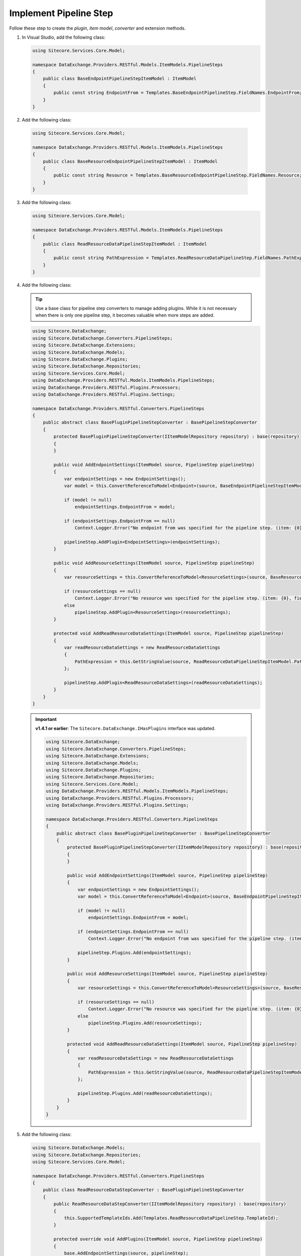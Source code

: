 Implement Pipeline Step
=======================================

Follow these step to create the *plugin*, *item model*, *converter* and extension methods.

1. In Visual Studio, add the following class:

   .. code-block:: c#
   
       using Sitecore.Services.Core.Model;
       
       namespace DataExchange.Providers.RESTful.Models.ItemModels.PipelineSteps
       {
           public class BaseEndpointPipelineStepItemModel : ItemModel
           {
               public const string EndpointFrom = Templates.BaseEndpointPipelineStep.FieldNames.EndpointFrom;
           }
       }

2. Add the following class:

  .. code-block:: c#

      using Sitecore.Services.Core.Model;
      
      namespace DataExchange.Providers.RESTful.Models.ItemModels.PipelineSteps
      {
          public class BaseResourceEndpointPipelineStepItemModel : ItemModel
          {
              public const string Resource = Templates.BaseResourceEndpointPipelineStep.FieldNames.Resource;
          }
      }

3. Add the following class:

   .. code-block:: c#

       using Sitecore.Services.Core.Model;
       
       namespace DataExchange.Providers.RESTful.Models.ItemModels.PipelineSteps
       {
           public class ReadResourceDataPipelineStepItemModel : ItemModel
           {
               public const string PathExpression = Templates.ReadResourceDataPipelineStep.FieldNames.PathExpression;
           }
       }

4. Add the following class:

   .. tip::
       Use a base class for pipeline step converters to manage adding plugins. While it is not necessary when there
       is only one pipeline step, it becomes valuable when more steps are added.
   
   .. code-block:: c#
   
        using Sitecore.DataExchange;
        using Sitecore.DataExchange.Converters.PipelineSteps;
        using Sitecore.DataExchange.Extensions;
        using Sitecore.DataExchange.Models;
        using Sitecore.DataExchange.Plugins;
        using Sitecore.DataExchange.Repositories;
        using Sitecore.Services.Core.Model;
        using DataExchange.Providers.RESTful.Models.ItemModels.PipelineSteps;
        using DataExchange.Providers.RESTful.Plugins.Processors;
        using DataExchange.Providers.RESTful.Plugins.Settings;
        
        namespace DataExchange.Providers.RESTful.Converters.PipelineSteps
        {
            public abstract class BasePluginPipelineStepConverter : BasePipelineStepConverter
            {
                protected BasePluginPipelineStepConverter(IItemModelRepository repository) : base(repository)
                {
                }
        
                public void AddEndpointSettings(ItemModel source, PipelineStep pipelineStep)
                {
                    var endpointSettings = new EndpointSettings();
                    var model = this.ConvertReferenceToModel<Endpoint>(source, BaseEndpointPipelineStepItemModel.EndpointFrom);
        
                    if (model != null)
                        endpointSettings.EndpointFrom = model;
        
                    if (endpointSettings.EndpointFrom == null)
                        Context.Logger.Error("No endpoint from was specified for the pipeline step. (item: {0}, field: {1})", source.GetItemId(), Templates.BaseEndpointPipelineStep.FieldNames.EndpointFrom);
        
                    pipelineStep.AddPlugin<EndpointSettings>(endpointSettings);
                }
        
                public void AddResourceSettings(ItemModel source, PipelineStep pipelineStep)
                {
                    var resourceSettings = this.ConvertReferenceToModel<ResourceSettings>(source, BaseResourceEndpointPipelineStepItemModel.Resource);
        
                    if (resourceSettings == null)
                        Context.Logger.Error("No resource was specified for the pipeline step. (item: {0}, field: {1})", source.GetItemId(), Templates.BaseResourceEndpointPipelineStep.FieldNames.Resource);
                    else
                        pipelineStep.AddPlugin<ResourceSettings>(resourceSettings);
                }
        
                protected void AddReadResourceDataSettings(ItemModel source, PipelineStep pipelineStep)
                {
                    var readResourceDataSettings = new ReadResourceDataSettings
                    {
                        PathExpression = this.GetStringValue(source, ReadResourceDataPipelineStepItemModel.PathExpression)
                    };
        
                    pipelineStep.AddPlugin<ReadResourceDataSettings>(readResourceDataSettings);
                }
            }
        }

   .. important:: 
       **v1.4.1 or earlier**: The ``Sitecore.DataExchange.IHasPlugins`` interface was updated.

       .. code-block:: c#
       
         using Sitecore.DataExchange;
         using Sitecore.DataExchange.Converters.PipelineSteps;
         using Sitecore.DataExchange.Extensions;
         using Sitecore.DataExchange.Models;
         using Sitecore.DataExchange.Plugins;
         using Sitecore.DataExchange.Repositories;
         using Sitecore.Services.Core.Model;
         using DataExchange.Providers.RESTful.Models.ItemModels.PipelineSteps;
         using DataExchange.Providers.RESTful.Plugins.Processors;
         using DataExchange.Providers.RESTful.Plugins.Settings;
         
         namespace DataExchange.Providers.RESTful.Converters.PipelineSteps
         {
             public abstract class BasePluginPipelineStepConverter : BasePipelineStepConverter
             {
                 protected BasePluginPipelineStepConverter(IItemModelRepository repository) : base(repository)
                 {
                 }
         
                 public void AddEndpointSettings(ItemModel source, PipelineStep pipelineStep)
                 {
                     var endpointSettings = new EndpointSettings();
                     var model = this.ConvertReferenceToModel<Endpoint>(source, BaseEndpointPipelineStepItemModel.EndpointFrom);
         
                     if (model != null)
                         endpointSettings.EndpointFrom = model;
         
                     if (endpointSettings.EndpointFrom == null)
                         Context.Logger.Error("No endpoint from was specified for the pipeline step. (item: {0}, field: {1})", source.GetItemId(), Templates.BaseEndpointPipelineStep.FieldNames.EndpointFrom);
         
                     pipelineStep.Plugins.Add(endpointSettings);
                 }
         
                 public void AddResourceSettings(ItemModel source, PipelineStep pipelineStep)
                 {
                     var resourceSettings = this.ConvertReferenceToModel<ResourceSettings>(source, BaseResourceEndpointPipelineStepItemModel.Resource);
         
                     if (resourceSettings == null)
                         Context.Logger.Error("No resource was specified for the pipeline step. (item: {0}, field: {1})", source.GetItemId(), Templates.BaseResourceEndpointPipelineStep.FieldNames.Resource);
                     else
                         pipelineStep.Plugins.Add(resourceSettings);
                 }
         
                 protected void AddReadResourceDataSettings(ItemModel source, PipelineStep pipelineStep)
                 {
                     var readResourceDataSettings = new ReadResourceDataSettings
                     {
                         PathExpression = this.GetStringValue(source, ReadResourceDataPipelineStepItemModel.PathExpression)
                     };
         
                     pipelineStep.Plugins.Add(readResourceDataSettings);
                 }
             }
         }     

	 
5. Add the following class:

   .. code-block:: c#

      using Sitecore.DataExchange.Models;
      using Sitecore.DataExchange.Repositories;
      using Sitecore.Services.Core.Model;
      
      namespace DataExchange.Providers.RESTful.Converters.PipelineSteps
      {
          public class ReadResourceDataStepConverter : BasePluginPipelineStepConverter
          {
              public ReadResourceDataStepConverter(IItemModelRepository repository) : base(repository)
              {
                  this.SupportedTemplateIds.Add(Templates.ReadResourceDataPipelineStep.TemplateId);
              }
      
              protected override void AddPlugins(ItemModel source, PipelineStep pipelineStep)
              {
                  base.AddEndpointSettings(source, pipelineStep);
                  base.AddResourceSettings(source, pipelineStep);
                  base.AddReadResourceDataSettings(source, pipelineStep);
              }
          }
      }

   .. important:: 

       See Tip and Note from :doc:`../implement-tenant-settings/index` for more information about ``templates.cs``.

